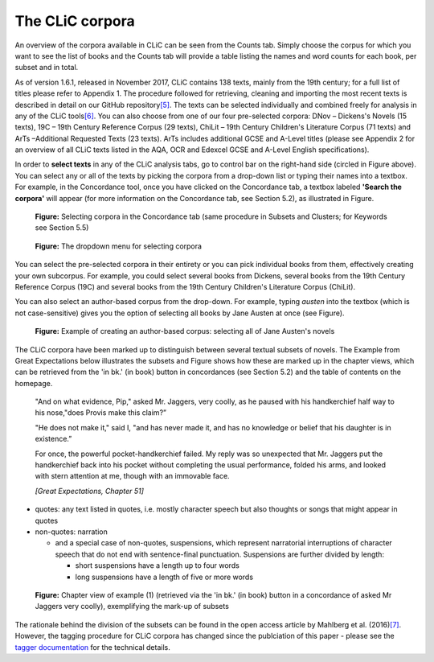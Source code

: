 The CLiC corpora
================

An overview of the corpora available in CLiC can be seen from the Counts tab. 
Simply choose the corpus for which you want to see the list of books and the 
Counts tab will provide a table listing the names and word counts for each book, 
per subset and in total.

As of version 1.6.1, released in November 2017, CLiC contains 138 texts, 
mainly from the 19th century; for a full list of titles please refer to Appendix 1.
The procedure followed for retrieving, cleaning and importing the most
recent texts is described in detail on our GitHub
repository\ `[5] <footnotes.html>`__. The texts can be
selected individually and combined freely for analysis in any of the
CLiC tools\ `[6] <footnotes.html>`__. You can also choose from
one of our four pre-selected corpora: DNov – Dickens's Novels (15
texts), 19C – 19th Century Reference Corpus (29 texts), ChiLit – 19th
Century Children's Literature Corpus (71 texts) and ArTs –Additional
Requested Texts (23 texts). ArTs includes additional GCSE and A-Level
titles (please see Appendix 2 for an overview of all CLiC texts listed
in the AQA, OCR and Edexcel GCSE and A-Level English specifications).

In order to **select texts** in any of the CLiC analysis tabs, go to
control bar on the right-hand side (circled in
Figure above). You can select any or all of
the texts by picking the corpora from a drop-down list or typing their
names into a textbox. For example, in the Concordance tool, once you
have clicked on the Concordance tab, a textbox labeled **'Search the
corpora'** will appear (for more information on the Concordance tab, see
Section 5.2), as illustrated in Figure.

.. figure:: images/figure-corpora-select.png
   :alt: figure-corpora-select

   **Figure:** Selecting corpora in the Concordance tab (same procedure
   in Subsets and Clusters; for Keywords see Section 5.5)
   
.. figure:: images/figure-corpora-select_2.png
   :alt: figure-corpora-select_2

   **Figure:** The dropdown menu for selecting corpora

You can select the pre-selected corpora in their entirety or you can
pick individual books from them, effectively creating your own
subcorpus. For example, you could select several books from Dickens,
several books from the 19th Century Reference Corpus (19C) and several
books from the 19th Century Children's Literature Corpus (ChiLit). 

You can also select an author-based corpus from the drop-down. For example,
typing *austen* into the textbox (which is not case-sensitive) gives you the option of selecting all 
books by Jane Austen at once (see Figure).

.. figure:: images/figure-corpora-authorbased.png
   :alt: figure-corpora-authorbased

   **Figure:** Example of creating an author-based corpus:
   selecting all of Jane Austen's novels

The CLiC corpora have been marked up to distinguish between several
textual subsets of novels. The Example
from Great Expectations below illustrates the subsets and
Figure shows how these are marked up
in the chapter views, which can be retrieved from the 'in bk.' (in book)
button in concordances (see Section 5.2) and the table of contents on
the homepage.

   "And on what evidence, Pip," asked Mr. Jaggers, very coolly, as he
   paused with his handkerchief half way to his nose,"does Provis make
   this claim?”

   "He does not make it," said I, "and has never made it, and has no
   knowledge or belief that his daughter is in existence.”

   For once, the powerful pocket-handkerchief failed. My reply was so
   unexpected that Mr. Jaggers put the handkerchief back into his pocket
   without completing the usual performance, folded his arms, and looked
   with stern attention at me, though with an immovable face.

   *[Great Expectations, Chapter 51]*

-  quotes: any text listed in quotes, i.e. mostly character speech but
   also thoughts or songs that might appear in quotes
-  non-quotes: narration

   -  and a special case of non-quotes, suspensions, which represent
      narratorial interruptions of character speech that do not end with
      sentence-final punctuation. Suspensions are further divided by
      length:

      -  short suspensions have a length up to four words
      -  long suspensions have a length of five or more words

.. figure:: images/figure-corpora-markupsubsets.png
   :alt: figure-corpora-markupsubsets

   **Figure:** Chapter view of example (1) (retrieved via the 'in bk.'
   (in book) button in a concordance of asked Mr Jaggers very coolly),
   exemplifying the mark-up of subsets

The rationale behind the division of the subsets can be found in the open access article by
Mahlberg et al. (2016)\ `[7] <footnotes.html>`__. However, the tagging procedure for CLiC 
corpora has changed since the publciation of this paper - please see the 
`tagger documentation <https://clic.readthedocs.io/en/latest/module/clic.region.html>`__
for the technical details.
